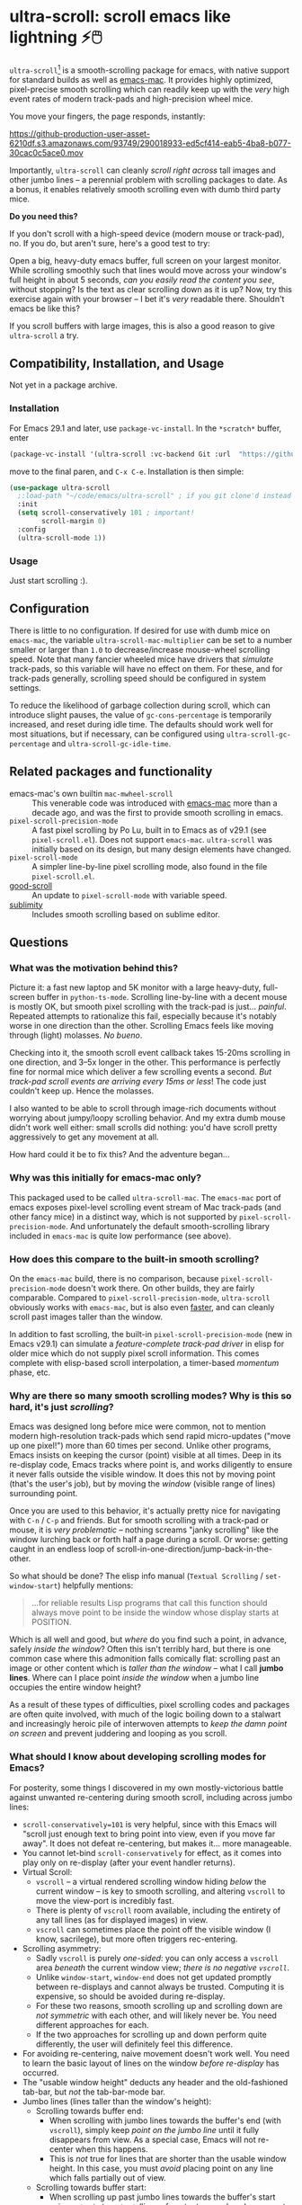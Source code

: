 * ultra-scroll: scroll emacs like lightning ⚡🖱️

~ultra-scroll~[fn:1] is a smooth-scrolling package for emacs, with native support for standard builds as well as [[https://bitbucket.org/mituharu/emacs-mac][emacs-mac]].  It provides highly optimized, pixel-precise smooth scrolling which can readily keep up with the /very/ high event rates of modern track-pads and high-precision wheel mice.

You move your fingers, the page responds, instantly:

[[https://github-production-user-asset-6210df.s3.amazonaws.com/93749/290018933-ed5cf414-eab5-4ba8-b077-30cac0c5ace0.mov]]

Importantly, ~ultra-scroll~ can cleanly /scroll right across/ tall images and other jumbo lines -- a perennial problem with scrolling packages to date.  As a bonus, it enables relatively smooth scrolling even with dumb third party mice.

  #+begin_note
  *Do you need this?*
  
  If you don't scroll with a high-speed device (modern mouse or track-pad), no.  If you do, but aren't sure, here's a good test to try:
  
  Open a big, heavy-duty emacs buffer, full screen on your largest monitor.  While scrolling smoothly such that lines would move across your window's full height in about 5 seconds, /can you easily read the content you see/, without stopping?  Is the text as clear scrolling down as it is up?  Now, try this exercise again with your browser -- I bet it's /very/ readable there. Shouldn't emacs be like this?
  
  If you scroll buffers with large images, this is also a good reason to give ~ultra-scroll~ a try.
  #+end_note


** Compatibility, Installation, and Usage

Not yet in a package archive.

*** Installation

For Emacs 29.1 and later, use ~package-vc-install~.  In the ~*scratch*~ buffer, enter

#+begin_src emacs-lisp
  (package-vc-install '(ultra-scroll :vc-backend Git :url  "https://github.com/jdtsmith/ultra-scroll"))
#+end_src

move to the final paren, and =C-x C-e=.  Installation is then simple:

#+begin_src emacs-lisp
  (use-package ultra-scroll
    ;:load-path "~/code/emacs/ultra-scroll" ; if you git clone'd instead of package-vc-install
    :init
    (setq scroll-conservatively 101 ; important!
          scroll-margin 0) 
    :config
    (ultra-scroll-mode 1))
#+end_src

*** Usage

Just start scrolling :).

** Configuration

There is little to no configuration.  If desired for use with dumb mice on ~emacs-mac~, the variable ~ultra-scroll-mac-multiplier~ can be set to a number smaller or larger than ~1.0~ to decrease/increase mouse-wheel scrolling speed.  Note that many fancier wheeled mice have drivers that /simulate/ track-pads, so this variable will have no effect on them.  For these, and for track-pads generally, scrolling speed should be configured in system settings.

To reduce the likelihood of garbage collection during scroll, which can introduce slight pauses, the value of ~gc-cons-percentage~ is temporarily increased, and reset during idle time.  The defaults should work well for most situations, but if necessary, can be configured using ~ultra-scroll-gc-percentage~ and ~ultra-scroll-gc-idle-time~.

** Related packages and functionality

- emacs-mac's own builtin ~mac-mwheel-scroll~ :: This venerable code was introduced with [[https://bitbucket.org/mituharu/emacs-mac/][emacs-mac]] more than a decade ago, and was the first to provide smooth scrolling in emacs.
- ~pixel-scroll-precision-mode~ :: A fast pixel scrolling by Po Lu, built in to Emacs as of v29.1 (see =pixel-scroll.el=).  Does not support ~emacs-mac~.  ~ultra-scroll~ was initially based on its design, but many design elements have changed.
- ~pixel-scroll-mode~ :: A simpler line-by-line pixel scrolling mode, also found in the file =pixel-scroll.el=.
- [[https://github.com/io12/good-scroll.el][good-scroll]] :: An update to ~pixel-scroll-mode~ with variable speed.
- [[https://github.com/zk-phi/sublimity][sublimity]] :: Includes smooth scrolling based on sublime editor.

** Questions

*** What was the motivation behind this?

Picture it: a fast new laptop and 5K monitor with a large heavy-duty, full-screen buffer in ~python-ts-mode~.  Scrolling line-by-line with a decent mouse is mostly OK, but smooth pixel scrolling with the track-pad is just... /painful/.  Repeated attempts to rationalize this fail, especially because it's notably worse in one direction than the other.  Scrolling Emacs feels like moving through (light) molasses.  /No bueno/.

Checking into it, the smooth scroll event callback takes 15-20ms scrolling in one direction, and 3--5x longer in the other.  This performance is perfectly fine for normal mice which deliver a few scrolling events a second.  /But track-pad scroll events are arriving every 15ms or less/!  The code just couldn't keep up.  Hence the molasses.

I also wanted to be able to scroll through image-rich documents without worrying about jumpy/loopy scrolling behavior.  And my extra dumb mouse didn't work well either: small scrolls did nothing: you'd have scroll pretty aggressively to get any movement at all.

How hard could it be to fix this?  And the adventure began...

*** Why was this initially for emacs-mac only?

This packaged used to be called ~ultra-scroll-mac~.  The ~emacs-mac~ port of emacs exposes pixel-level scrolling event stream of Mac track-pads (and other fancy mice) in a distinct way, which is not supported by ~pixel-scroll-precision-mode~.  And unfortunately the default smooth-scrolling library included in ~emacs-mac~ is quite low performance (see above).
  
*** How does this compare to the built-in smooth scrolling?

On the ~emacs-mac~ build, there is no comparison, because ~pixel-scroll-precision-mode~ doesn't work there.  On other builds, they are fairly comparable.  Compared to ~pixel-scroll-precision-mode~, ~ultra-scroll~ obviously works with ~emacs-mac~, but is also even [[id:E5E845A0-E4EE-4F73-9840-C98040007537][faster]], and can cleanly scroll past images taller than the window.

In addition to fast scrolling, the built-in ~pixel-scroll-precision-mode~ (new in Emacs v29.1) can simulate a /feature-complete track-pad driver/ in elisp for older mice which do not supply pixel scroll information.  This comes complete with elisp-based scroll interpolation, a timer-based /momentum/ phase, etc.

*** Why are there so many smooth scrolling modes?  Why is this so hard, it's just /scrolling/?

Emacs was designed long before mice were common, not to mention modern high-resolution track-pads which send rapid micro-updates ("move up one pixel!") more than 60 times per second.  Unlike other programs, Emacs insists on keeping the cursor (point) visible at all times.  Deep in its re-display code, Emacs tracks where point is, and works diligently to ensure it never falls outside the visible window.  It does this not by moving point (that's the user's job), but by moving the /window/ (visible range of lines) surrounding point.

Once you are used to this behavior, it's actually pretty nice for navigating with =C-n= / =C-p= and friends.  But for smooth scrolling with a track-pad or mouse, it is /very problematic/ -- nothing screams "janky scrolling" like the window lurching back or forth half a page during a scroll.  Or worse: getting caught in an endless loop of scroll-in-one-direction/jump-back-in-the-other.

So what should be done?  The elisp info manual (~Textual Scrolling~ / ~set-window-start~) helpfully mentions:

#+begin_quote
...for reliable results Lisp programs that call this function should
always move point to be inside the window whose display starts at
POSITION.
#+end_quote

Which is all well and good, but /where/ do you find such a point, in advance, safely /inside the window/?  Often this isn't terribly hard, but there is one common case where this admonition falls comically flat: scrolling past an image or other content which is /taller than the window/ -- what I call *jumbo lines*.  Where can I place point /inside the window/ when a jumbo line occupies the entire window height?

As a result of these types of difficulties, pixel scrolling codes and packages are often quite involved, with much of the logic boiling down to a stalwart and increasingly heroic pile of interwoven attempts to /keep the damn point on screen/ and prevent juddering and looping as you scroll.

*** What should I know about developing scrolling modes for Emacs?

For posterity, some things I discovered in my own mostly-victorious battle against unwanted re-centering during smooth scroll, including across jumbo lines:

- ~scroll-conservatively=101~ is very helpful, since with this Emacs will "scroll just enough text to bring point into view, even if you move far away".  It does not defeat re-centering, but makes it... more manageable.
- You cannot let-bind ~scroll-conservatively~ for effect, as it comes into play only on re-display (after your event handler returns). 
- Virtual Scroll:
  + ~vscroll~ -- a virtual rendered scrolling window hiding /below/ the current window -- is key to smooth scrolling, and altering ~vscroll~ to move the view-port is incredibly fast.
  + There is plenty of ~vscroll~ room available, including the entirety of any tall lines (as for displayed images) in view.
  + ~vscroll~ can sometimes place the point off the visible window (I know, sacrilege), but more often triggers rec-entering.
- Scrolling asymmetry:
  + Sadly ~vscroll~ is purely /one-sided/: you can only access a ~vscroll~ area /beneath/ the current window view; /there is no negative ~vscroll~/.
  + Unlike ~window-start~, ~window-end~ does not get updated promptly between re-displays and cannot always be trusted. Computing it is expensive, so should be avoided during re-display.
  + For these two reasons, smooth scrolling up and scrolling down are /not symmetric/ with each other, and will likely never be.  You need different approaches for each.
  + If the two approaches for scrolling up and down perform quite differently, the user will definitely feel this difference.
- For avoiding re-centering, naive movement doesn't work well. You need to learn the basic layout of lines on the window /before re-display/ has occurred.
- The "usable window height" deducts any header and the old-fashioned tab-bar, but /not/ the tab-bar-mode bar.
- Jumbo lines (lines taller than the window's height):
  + Scrolling towards buffer end:
    * When scrolling with jumbo lines towards the buffer's end (with ~vscroll~), simply keep /point on the jumbo line/ until it fully disappears from view.  As a special case, Emacs will not re-center when this happens.
    * This is /not/ true for lines that are shorter than the usable window height. In this case, you must /avoid/ placing point on any line which falls partially out of view.
  + Scrolling towards buffer start:
    * When scrolling up past jumbo lines towards the buffer's start using ~set-window-start~ (lines of content move down), you must keep point on the jumbo, but /only until it clears the top of the window area/ (even by one pixel).
    * After this, you must move the point to the line above it (and had better insist that ~scroll-conservatively>0~ to prevent re-centering).
    * In some cases (depending on truncation/visual-line-mode/etc.), this movement must occur from a position beyond the first full height object (which may not be at the line's start). E.g. one before the visual line end.
- ~pos-visible-in-window~ doesn't always give correct results near the window boundaries.  Better to use the first line at the window's top or directly identify the final line (both via ~pos-at-x-y~) and adjust from there.
- Display bugs
  + There are [[https://debbugs.gnu.org/cgi/bugreport.cgi?bug=67533][display bugs]] with inline images that cause them to misreport pixel measurements and positions sometimes.
  + These lead to slightly staccato scrolling in such buffers and ~height=0~ gets erroneously reported, so can't be used to find beginning of buffer.  Best to guard against these.
  + *Update:* Two display bugs have been fixed in master as of Dec, 2023, so scrolling with lots of inline images will soon be even smoother.

So all in all, it's quite complicated to get something that works as you'd hope.  The cutting room floor is littered with literally dozens of almost-but-not-quite-working versions of ~ultra-scroll~.  I'm sure there are many more corner cases, but the current design gets most things right in my usage.

** Speed
:PROPERTIES:
:ID:       E5E845A0-E4EE-4F73-9840-C98040007537
:END:

Some observations about the speed of ~ultra-scroll~.  I used ~ELP~ to measure the average call duration of individual scroll functions (~ultra-scroll-up/down~) with various buffer and window sizes. Take aways:

1. You can definitely start feeling it when scroll commands take more than 15ms.  These need to leave time for other emacs commands that occur when new content is brought into view (font-lock), so faster is better.
2. Building ~--with-native-comp~ is /essential/ for ultra-smooth scrolling.  It increases the speed of each individual scroll command by *>3x*, which is important since these commands are called so frequently.
3. On the same build (NS, v29.4, with native-comp), ~ultra-scroll~ is about *40% faster* than ~pixel-scroll-precision-mode~.  Except on slower machines, or in very heavy buffers and/or on large window sizes, this shouldn't be too noticeable.
4. On the same system (an M2 mac), ~ultra-scroll~ on ~emacs-mac~ is 10-15% faster than on NS builds like ~emacs-plus~.  Very likely not noticeable. 

* Footnotes

[fn:1] Formerly ~ultra-scroll-mac~. 
